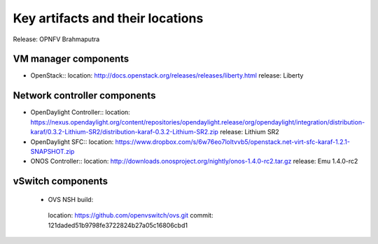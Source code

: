 .. Copyright 2015 Open Platform for NFV Project, Inc. and its contributors

.. Licensed under the Apache License, Version 2.0 (the "License");
   you may not use this file except in compliance with the License.
   You may obtain a copy of the License at

.. http://www.apache.org/licenses/LICENSE-2.0

.. Unless required by applicable law or agreed to in writing, software
   distributed under the License is distributed on an "AS IS" BASIS,
   WITHOUT WARRANTIES OR CONDITIONS OF ANY KIND, either express or implied.
   See the License for the specific language governing permissions and
   limitations under the License.

.. -----------------------------------------------------------------------


=================================
Key artifacts and their locations
=================================

Release: OPNFV Brahmaputra


VM manager components
=====================

* OpenStack::
  location: `<http://docs.openstack.org/releases/releases/liberty.html>`_
  release: Liberty

Network controller components
=============================

* OpenDaylight Controller::
  location: `<https://nexus.opendaylight.org/content/repositories/opendaylight.release/org/opendaylight/integration/distribution-karaf/0.3.2-Lithium-SR2/distribution-karaf-0.3.2-Lithium-SR2.zip>`_
  release: Lithium SR2

* OpenDaylight SFC::
  location: `<https://www.dropbox.com/s/6w76eo7loltvvb5/openstack.net-virt-sfc-karaf-1.2.1-SNAPSHOT.zip>`_

* ONOS Controller::
  location: `<http://downloads.onosproject.org/nightly/onos-1.4.0-rc2.tar.gz>`_
  release: Emu 1.4.0-rc2


vSwitch components
==================

 * OVS NSH build::
  location: `<https://github.com/openvswitch/ovs.git>`_
  commit: 121daded51b9798fe3722824b27a05c16806cbd1
